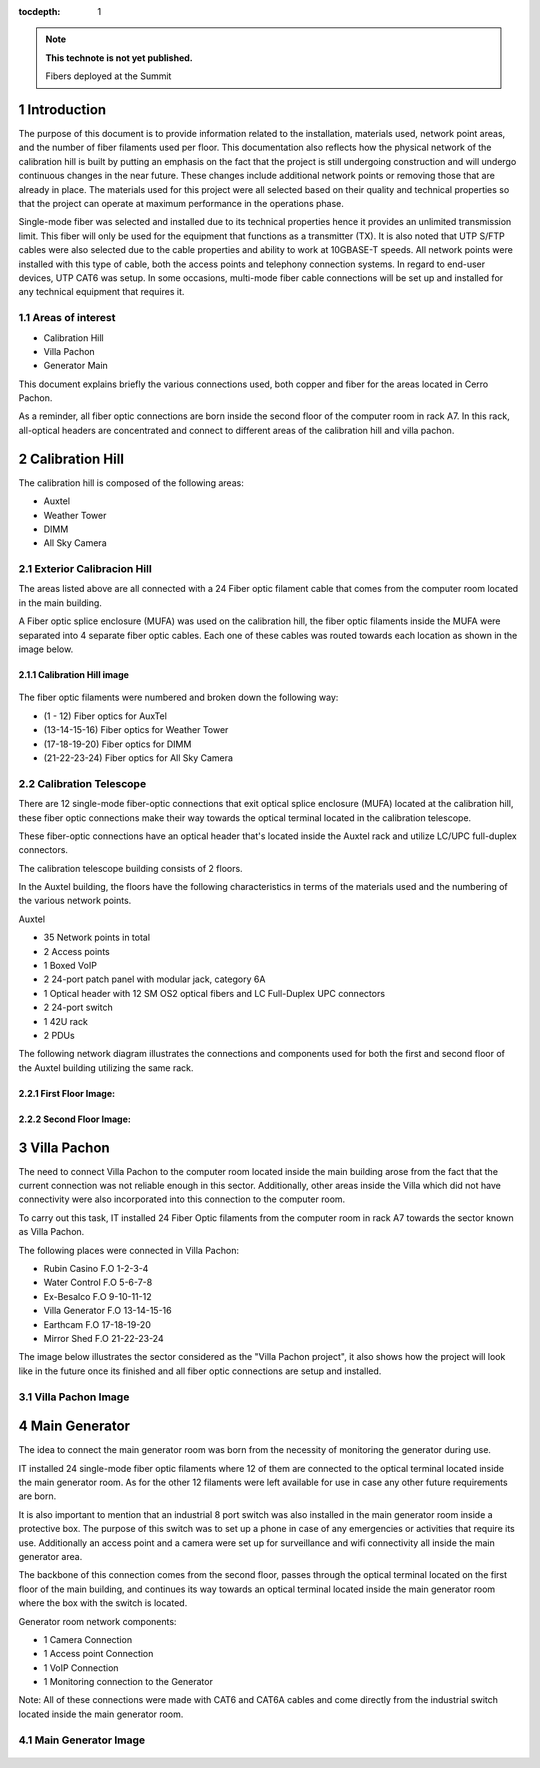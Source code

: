 ..
  Technote content.

  See https://developer.lsst.io/restructuredtext/style.html
  for a guide to reStructuredText writing.

  Do not put the title, authors or other metadata in this document;
  those are automatically added.

  Use the following syntax for sections:

  Sections
  ========

  and

  Subsections
  -----------

  and

  Subsubsections
  ^^^^^^^^^^^^^^

  To add images, add the image file (png, svg or jpeg preferred) to the
  _static/ directory. The reST syntax for adding the image is

  .. figure:: /_static/filename.ext
     :name: fig-label

     Caption text.

   Run: ``make html`` and ``open _build/html/index.html`` to preview your work.
   See the README at https://github.com/lsst-sqre/lsst-technote-bootstrap or
   this repo's README for more info.

   Feel free to delete this instructional comment.

:tocdepth: 1

.. Please do not modify tocdepth; will be fixed when a new Sphinx theme is shipped.

.. sectnum::

.. TODO: Delete the note below before merging new content to the master branch.

.. note::

   **This technote is not yet published.**

   Fibers deployed at the Summit


.. Add content here.

Introduction
============

The purpose of this document is to provide information related to the installation, materials used, network point areas, and the number of fiber filaments used per floor. This documentation also reflects how the physical network of the calibration hill is built by putting an emphasis on the fact that the project is still undergoing construction and will undergo continuous changes in the near future. These changes include additional network points or removing those that are already in place. The materials used for this project were all selected based on their quality and technical properties so that the project can operate at maximum performance in the operations phase.

Single-mode fiber was selected and installed due to its technical properties hence it provides an unlimited transmission limit. This fiber will only be used for the equipment that functions as a transmitter (TX). It is also noted that UTP S/FTP cables were also selected due to the cable properties and ability to work at 10GBASE-T speeds. All network points were installed with this type of cable, both the access points and telephony connection systems. In regard to end-user devices, UTP CAT6 was setup. In some occasions, multi-mode fiber cable connections will be set up and installed for any technical equipment that requires it.



.. figure:: /_static/Tabla.PNG
   :name: Tabla
   :width: 700 px
            
            





Areas of interest
----------------------------------------

- Calibration Hill
- Villa Pachon
- Generator Main

This document explains briefly the various connections used, both copper and fiber for the areas located in Cerro Pachon.

As a reminder, all fiber optic connections are born inside the second floor of the computer room in rack A7. In this rack, all-optical headers are concentrated and connect to different areas of the calibration hill and villa pachon. 


Calibration Hill
=================

The calibration hill is composed of the following areas:

- Auxtel
- Weather Tower
- DIMM
- All Sky Camera


Exterior Calibracion Hill
---------------------------

The areas listed above are all connected with a 24 Fiber optic filament cable that comes from the computer room located in the main building.

A Fiber optic splice enclosure (MUFA) was used on the calibration hill, the fiber optic filaments inside the MUFA were separated into 4 separate fiber optic cables. Each one of these cables was routed towards each location as shown in the image below. 


Calibration Hill image
^^^^^^^^^^^^^^^^^^^^^^^^

.. figure:: /_static/Colina-Aux.PNG
   :name: Colina
   :width: 700 px




The fiber optic filaments were numbered and broken down the following way:

- (1 - 12)          Fiber optics for AuxTel
- (13-14-15-16)     Fiber optics for Weather Tower
- (17-18-19-20)     Fiber optics for DIMM
- (21-22-23-24)     Fiber optics for All Sky Camera




Calibration Telescope
----------------------

There are 12 single-mode fiber-optic connections that exit optical splice enclosure (MUFA) located at the calibration hill, these fiber optic connections make their way towards the optical terminal located in the calibration telescope.


These fiber-optic connections have an optical header that's located inside the Auxtel rack and utilize LC/UPC full-duplex connectors. 

The calibration telescope building consists of 2 floors.


In the Auxtel building, the floors have the following characteristics in terms of the materials used and the numbering of the various network points. 

Auxtel

- 35 Network points in total
- 2 Access points
- 1 Boxed VoIP
- 2 24-port patch panel with modular jack, category 6A
- 1 Optical header with 12 SM OS2 optical fibers and LC Full-Duplex UPC connectors
- 2 24-port switch
- 1 42U rack
- 2 PDUs


The following network diagram illustrates the connections and components used for both the first and second floor of the Auxtel building utilizing the same rack.


First Floor Image:
^^^^^^^^^^^^^^^^^^^

.. figure:: /_static/AuxTel-1.jpg
   :name: piso1
   :width: 700 px






Second Floor Image:
^^^^^^^^^^^^^^^^^^^^

.. figure:: /_static/AuxTel-2.jpg
   :name: piso2
   :width: 700 px




Villa Pachon
=============

The need to connect Villa Pachon to the computer room located inside the main building arose from the fact that the current connection was not reliable enough in this sector. Additionally, other areas inside the Villa which did not have connectivity were also incorporated into this connection to the computer room. 


To carry out this task, IT installed 24 Fiber Optic filaments from the computer room in rack A7 towards the sector known as Villa Pachon. 

The following places were connected in Villa Pachon: 

- Rubin Casino     F.O 1-2-3-4
- Water Control    F.O 5-6-7-8 
- Ex-Besalco       F.O 9-10-11-12
- Villa Generator  F.O 13-14-15-16
- Earthcam         F.O 17-18-19-20
- Mirror Shed      F.O 21-22-23-24



The image below illustrates the sector considered as the "Villa Pachon project", it also shows how the project will look like in the future once its finished and all fiber optic connections are setup and installed.


Villa Pachon Image
--------------------



.. figure:: /_static/Villa-1.PNG
   :name: Villa
   :width: 700 px












Main Generator
================

The idea to connect the main generator room was born from the necessity of monitoring the generator during use.

IT installed 24 single-mode fiber optic filaments where 12 of them are connected to the optical terminal located inside the main generator room. As for the other 12 filaments were left available for use in case any other future requirements are born.

It is also important to mention that an industrial 8 port switch was also installed in the main generator room inside a protective box. The purpose of this switch was to set up a phone in case of any emergencies or activities that require its use. Additionally an access point and a camera were set up for surveillance and wifi connectivity all inside the main generator area.

The backbone of this connection comes from the second floor, passes through the optical terminal located on the first floor of the main building, and continues its way towards an optical terminal located inside the main generator room where the box with the switch is located.  


Generator room network components: 

- 1 Camera Connection
- 1 Access point Connection
- 1 VoIP Connection
- 1 Monitoring connection to the Generator

Note: All of these connections were made with CAT6 and CAT6A cables and come directly from the industrial switch located inside the main generator room. 


Main Generator Image
---------------------

.. figure:: /_static/Main-G.PNG
   :name: Generator
   :width: 700 px













.. Do not include the document title (it's automatically added from metadata.yaml).

.. .. rubric:: References

.. Make in-text citations with: :cite:`bibkey`.

.. .. bibliography:: local.bib lsstbib/books.bib lsstbib/lsst.bib lsstbib/lsst-dm.bib lsstbib/refs.bib lsstbib/refs_ads.bib

..    :style: lsst_aa
